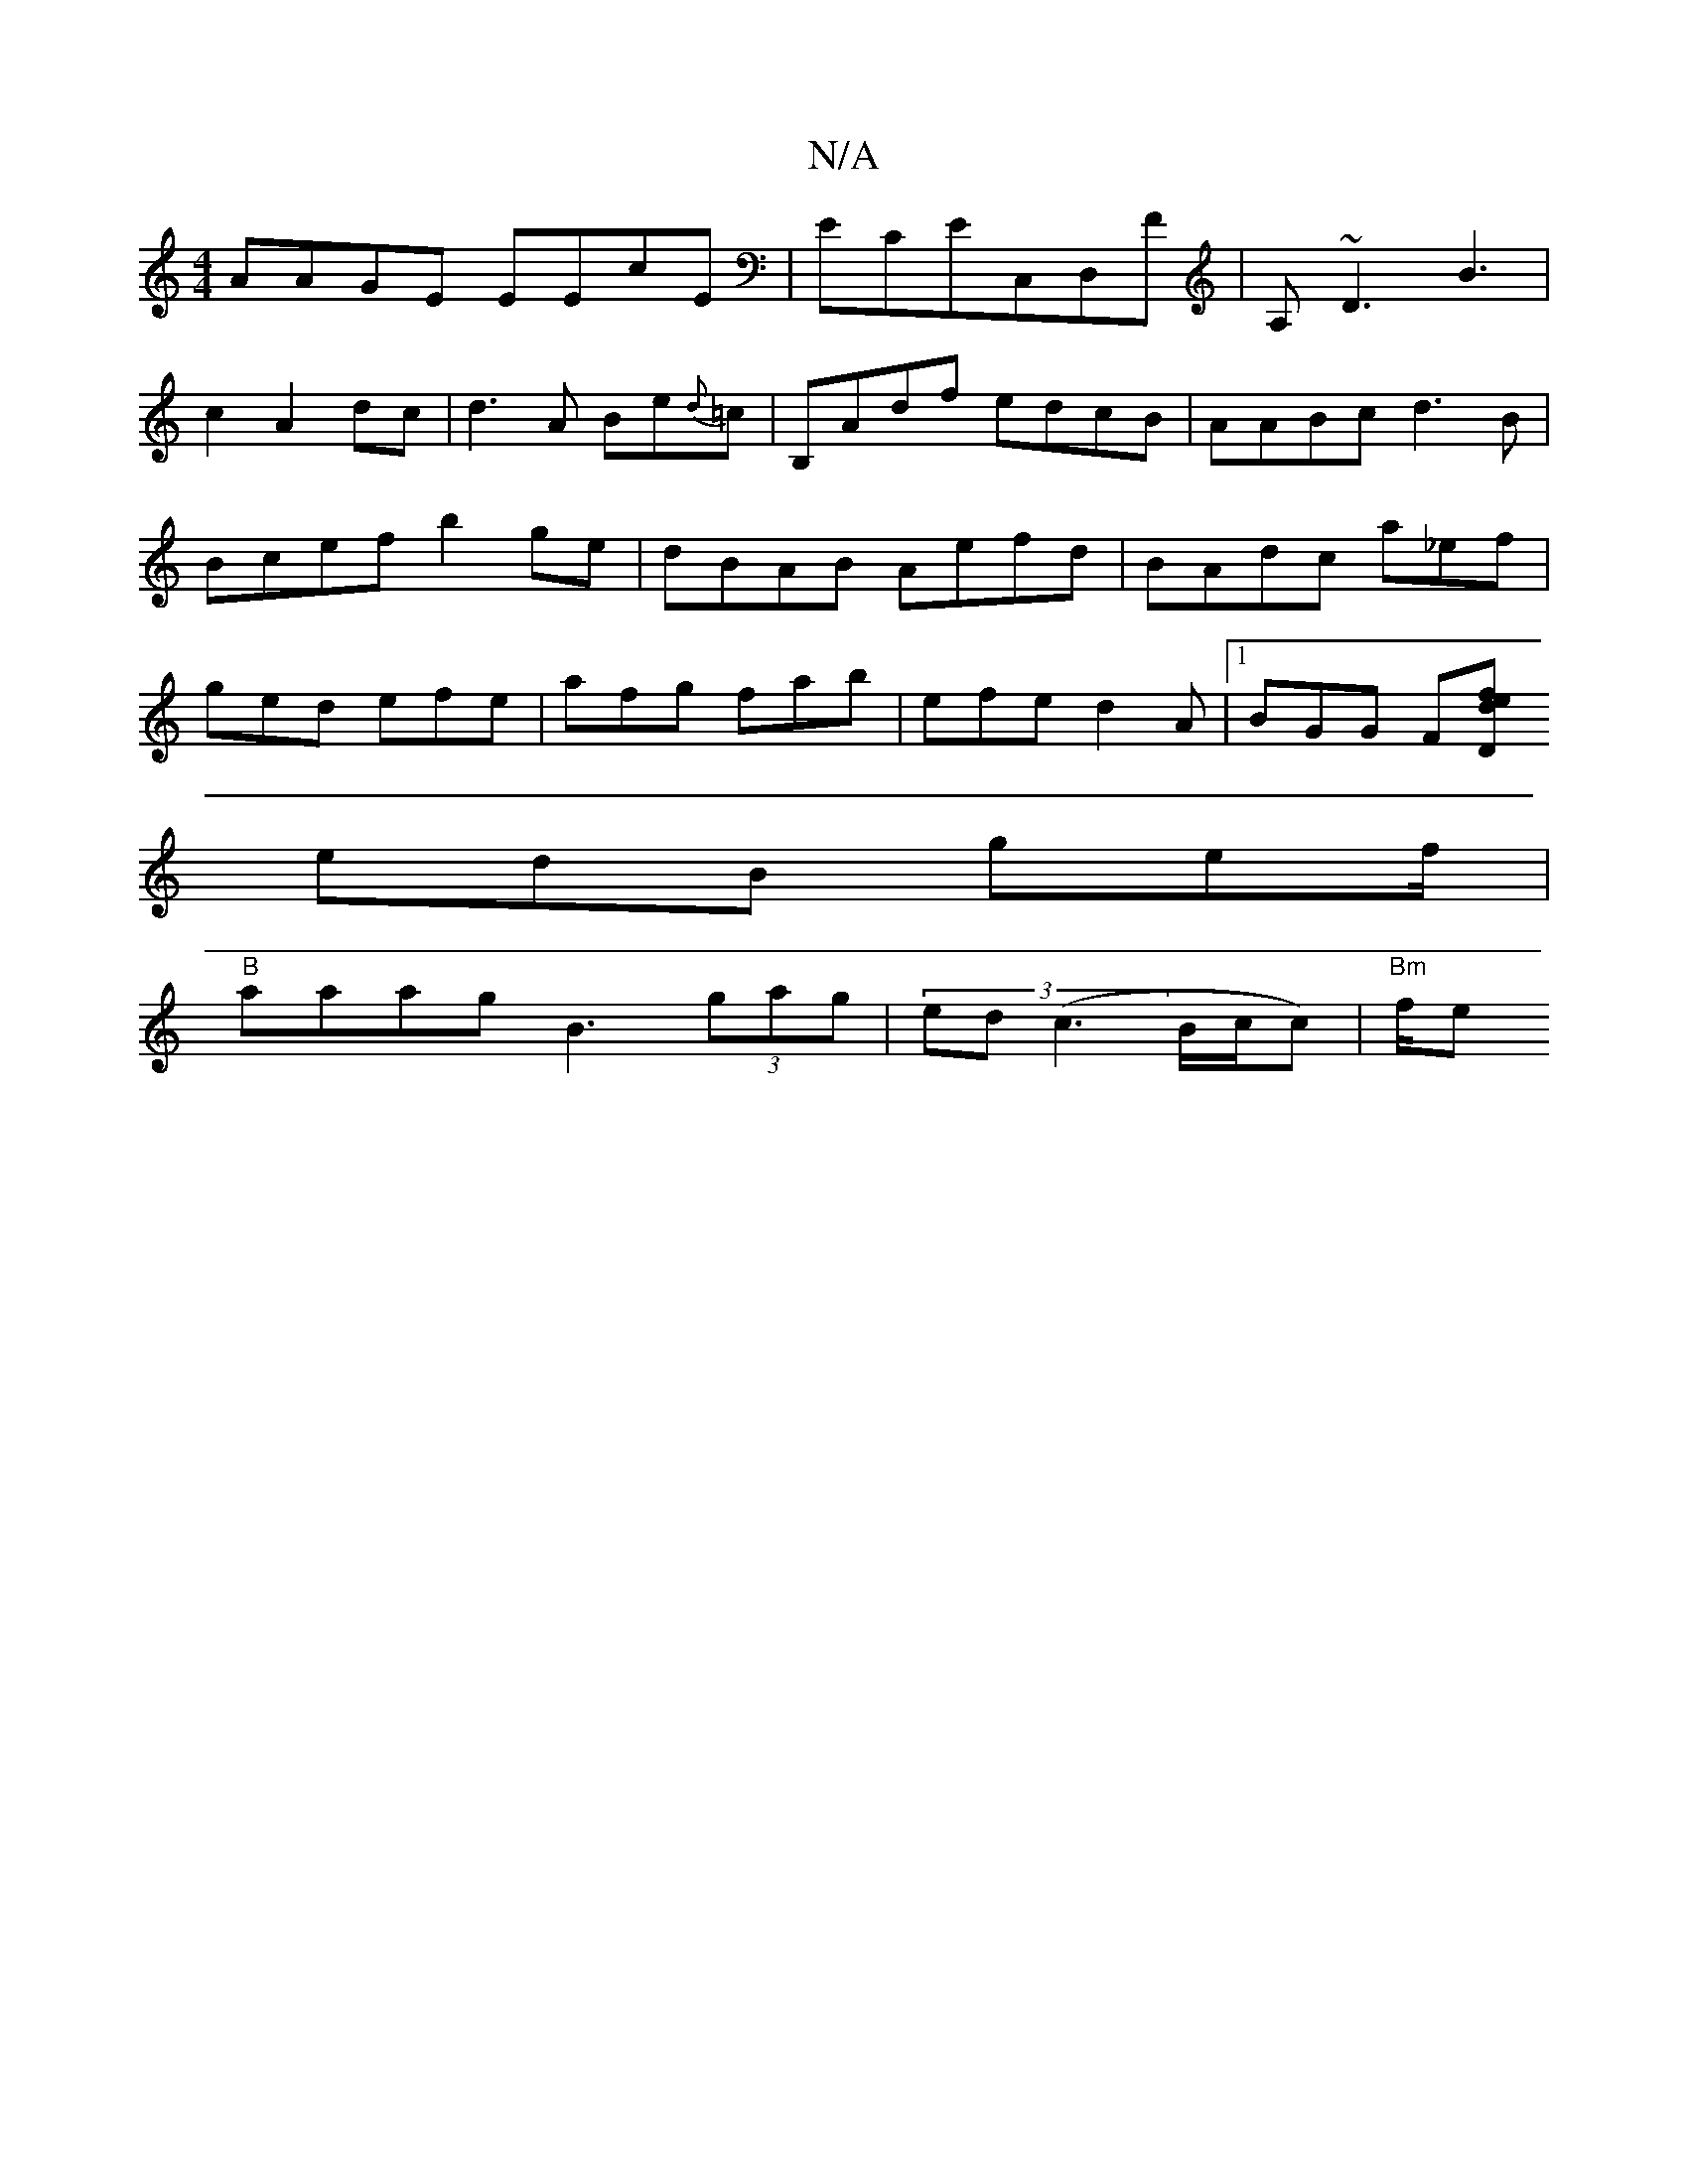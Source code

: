 X:1
T:N/A
M:4/4
R:N/A
K:Cmajor
AAGE EEcE|ECEC,D,F|A,~D3 B3 |
c2 A2dc|d3A Be{d}=c | B,Adf edcB|AABc d3 B | Bcef b2ge|dBAB Aefd|BAdc a_ef|ged efe|afg fab|efe d2A|[1 BGG F[D" def |
edB gef/ |
"B"aaag B3 (3gag|(3ed(c3B/2c/2c) | "Bm"f/e